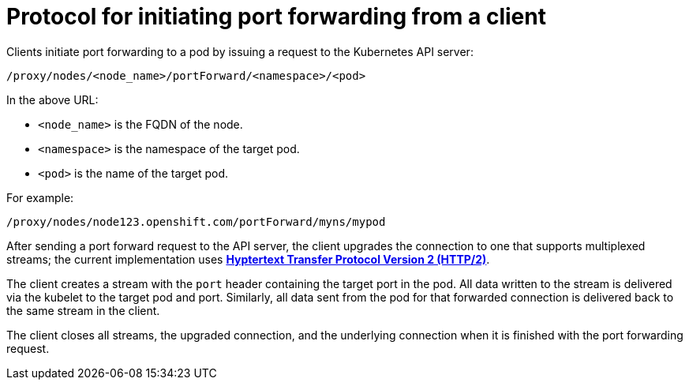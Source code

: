 // Module included in the following assemblies:
//
// * nodes/nodes-containers-port-forwarding.adoc

[id="nodes-containers-port-forwarding-protocol_{context}"]
= Protocol for initiating port forwarding from a client

Clients initiate port forwarding to a pod by issuing a request to the
Kubernetes API server:

----
/proxy/nodes/<node_name>/portForward/<namespace>/<pod>
----

In the above URL:

- `<node_name>` is the FQDN of the node.
- `<namespace>` is the namespace of the target pod.
- `<pod>` is the name of the target pod.

For example:

----
/proxy/nodes/node123.openshift.com/portForward/myns/mypod
----

After sending a port forward request to the API server, the client upgrades the
connection to one that supports multiplexed streams; the current implementation
uses link:https://httpwg.org/specs/rfc7540.html[*Hyptertext Transfer Protocol Version 2 (HTTP/2)*].

The client creates a stream with the `port` header containing the target port in
the pod. All data written to the stream is delivered via the kubelet to the
target pod and port. Similarly, all data sent from the pod for that forwarded
connection is delivered back to the same stream in the client.

The client closes all streams, the upgraded connection, and the underlying
connection when it is finished with the port forwarding request.